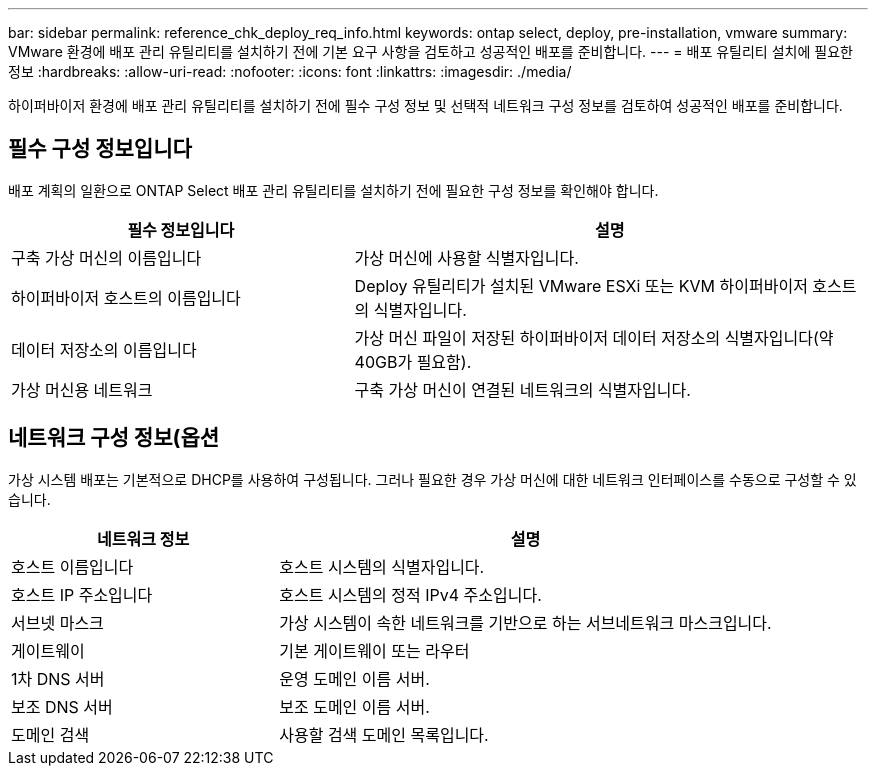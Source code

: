 ---
bar: sidebar 
permalink: reference_chk_deploy_req_info.html 
keywords: ontap select, deploy, pre-installation, vmware 
summary: VMware 환경에 배포 관리 유틸리티를 설치하기 전에 기본 요구 사항을 검토하고 성공적인 배포를 준비합니다. 
---
= 배포 유틸리티 설치에 필요한 정보
:hardbreaks:
:allow-uri-read: 
:nofooter: 
:icons: font
:linkattrs: 
:imagesdir: ./media/


[role="lead"]
하이퍼바이저 환경에 배포 관리 유틸리티를 설치하기 전에 필수 구성 정보 및 선택적 네트워크 구성 정보를 검토하여 성공적인 배포를 준비합니다.



== 필수 구성 정보입니다

배포 계획의 일환으로 ONTAP Select 배포 관리 유틸리티를 설치하기 전에 필요한 구성 정보를 확인해야 합니다.

[cols="40,60"]
|===
| 필수 정보입니다 | 설명 


| 구축 가상 머신의 이름입니다 | 가상 머신에 사용할 식별자입니다. 


| 하이퍼바이저 호스트의 이름입니다 | Deploy 유틸리티가 설치된 VMware ESXi 또는 KVM 하이퍼바이저 호스트의 식별자입니다. 


| 데이터 저장소의 이름입니다 | 가상 머신 파일이 저장된 하이퍼바이저 데이터 저장소의 식별자입니다(약 40GB가 필요함). 


| 가상 머신용 네트워크 | 구축 가상 머신이 연결된 네트워크의 식별자입니다. 
|===


== 네트워크 구성 정보(옵션

가상 시스템 배포는 기본적으로 DHCP를 사용하여 구성됩니다. 그러나 필요한 경우 가상 머신에 대한 네트워크 인터페이스를 수동으로 구성할 수 있습니다.

[cols="35,65"]
|===
| 네트워크 정보 | 설명 


| 호스트 이름입니다 | 호스트 시스템의 식별자입니다. 


| 호스트 IP 주소입니다 | 호스트 시스템의 정적 IPv4 주소입니다. 


| 서브넷 마스크 | 가상 시스템이 속한 네트워크를 기반으로 하는 서브네트워크 마스크입니다. 


| 게이트웨이 | 기본 게이트웨이 또는 라우터 


| 1차 DNS 서버 | 운영 도메인 이름 서버. 


| 보조 DNS 서버 | 보조 도메인 이름 서버. 


| 도메인 검색 | 사용할 검색 도메인 목록입니다. 
|===